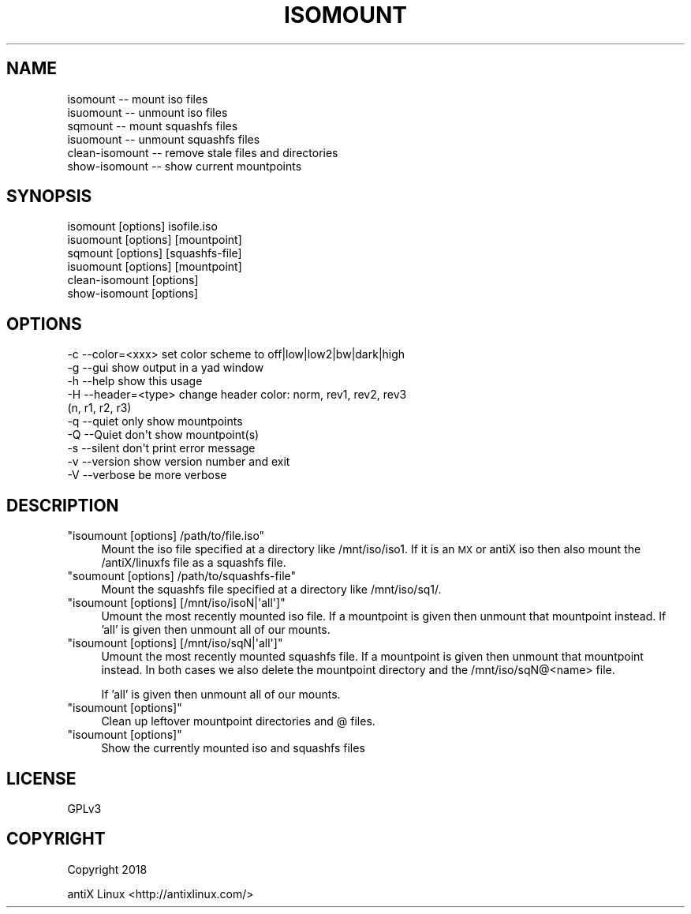 .\" Automatically generated by Pod::Man 4.07 (Pod::Simple 3.32)
.\"
.\" Standard preamble:
.\" ========================================================================
.de Sp \" Vertical space (when we can't use .PP)
.if t .sp .5v
.if n .sp
..
.de Vb \" Begin verbatim text
.ft CW
.nf
.ne \\$1
..
.de Ve \" End verbatim text
.ft R
.fi
..
.\" Set up some character translations and predefined strings.  \*(-- will
.\" give an unbreakable dash, \*(PI will give pi, \*(L" will give a left
.\" double quote, and \*(R" will give a right double quote.  \*(C+ will
.\" give a nicer C++.  Capital omega is used to do unbreakable dashes and
.\" therefore won't be available.  \*(C` and \*(C' expand to `' in nroff,
.\" nothing in troff, for use with C<>.
.tr \(*W-
.ds C+ C\v'-.1v'\h'-1p'\s-2+\h'-1p'+\s0\v'.1v'\h'-1p'
.ie n \{\
.    ds -- \(*W-
.    ds PI pi
.    if (\n(.H=4u)&(1m=24u) .ds -- \(*W\h'-12u'\(*W\h'-12u'-\" diablo 10 pitch
.    if (\n(.H=4u)&(1m=20u) .ds -- \(*W\h'-12u'\(*W\h'-8u'-\"  diablo 12 pitch
.    ds L" ""
.    ds R" ""
.    ds C` ""
.    ds C' ""
'br\}
.el\{\
.    ds -- \|\(em\|
.    ds PI \(*p
.    ds L" ``
.    ds R" ''
.    ds C`
.    ds C'
'br\}
.\"
.\" Escape single quotes in literal strings from groff's Unicode transform.
.ie \n(.g .ds Aq \(aq
.el       .ds Aq '
.\"
.\" If the F register is >0, we'll generate index entries on stderr for
.\" titles (.TH), headers (.SH), subsections (.SS), items (.Ip), and index
.\" entries marked with X<> in POD.  Of course, you'll have to process the
.\" output yourself in some meaningful fashion.
.\"
.\" Avoid warning from groff about undefined register 'F'.
.de IX
..
.if !\nF .nr F 0
.if \nF>0 \{\
.    de IX
.    tm Index:\\$1\t\\n%\t"\\$2"
..
.    if !\nF==2 \{\
.        nr % 0
.        nr F 2
.    \}
.\}
.\"
.\" Accent mark definitions (@(#)ms.acc 1.5 88/02/08 SMI; from UCB 4.2).
.\" Fear.  Run.  Save yourself.  No user-serviceable parts.
.    \" fudge factors for nroff and troff
.if n \{\
.    ds #H 0
.    ds #V .8m
.    ds #F .3m
.    ds #[ \f1
.    ds #] \fP
.\}
.if t \{\
.    ds #H ((1u-(\\\\n(.fu%2u))*.13m)
.    ds #V .6m
.    ds #F 0
.    ds #[ \&
.    ds #] \&
.\}
.    \" simple accents for nroff and troff
.if n \{\
.    ds ' \&
.    ds ` \&
.    ds ^ \&
.    ds , \&
.    ds ~ ~
.    ds /
.\}
.if t \{\
.    ds ' \\k:\h'-(\\n(.wu*8/10-\*(#H)'\'\h"|\\n:u"
.    ds ` \\k:\h'-(\\n(.wu*8/10-\*(#H)'\`\h'|\\n:u'
.    ds ^ \\k:\h'-(\\n(.wu*10/11-\*(#H)'^\h'|\\n:u'
.    ds , \\k:\h'-(\\n(.wu*8/10)',\h'|\\n:u'
.    ds ~ \\k:\h'-(\\n(.wu-\*(#H-.1m)'~\h'|\\n:u'
.    ds / \\k:\h'-(\\n(.wu*8/10-\*(#H)'\z\(sl\h'|\\n:u'
.\}
.    \" troff and (daisy-wheel) nroff accents
.ds : \\k:\h'-(\\n(.wu*8/10-\*(#H+.1m+\*(#F)'\v'-\*(#V'\z.\h'.2m+\*(#F'.\h'|\\n:u'\v'\*(#V'
.ds 8 \h'\*(#H'\(*b\h'-\*(#H'
.ds o \\k:\h'-(\\n(.wu+\w'\(de'u-\*(#H)/2u'\v'-.3n'\*(#[\z\(de\v'.3n'\h'|\\n:u'\*(#]
.ds d- \h'\*(#H'\(pd\h'-\w'~'u'\v'-.25m'\f2\(hy\fP\v'.25m'\h'-\*(#H'
.ds D- D\\k:\h'-\w'D'u'\v'-.11m'\z\(hy\v'.11m'\h'|\\n:u'
.ds th \*(#[\v'.3m'\s+1I\s-1\v'-.3m'\h'-(\w'I'u*2/3)'\s-1o\s+1\*(#]
.ds Th \*(#[\s+2I\s-2\h'-\w'I'u*3/5'\v'-.3m'o\v'.3m'\*(#]
.ds ae a\h'-(\w'a'u*4/10)'e
.ds Ae A\h'-(\w'A'u*4/10)'E
.    \" corrections for vroff
.if v .ds ~ \\k:\h'-(\\n(.wu*9/10-\*(#H)'\s-2\u~\d\s+2\h'|\\n:u'
.if v .ds ^ \\k:\h'-(\\n(.wu*10/11-\*(#H)'\v'-.4m'^\v'.4m'\h'|\\n:u'
.    \" for low resolution devices (crt and lpr)
.if \n(.H>23 .if \n(.V>19 \
\{\
.    ds : e
.    ds 8 ss
.    ds o a
.    ds d- d\h'-1'\(ga
.    ds D- D\h'-1'\(hy
.    ds th \o'bp'
.    ds Th \o'LP'
.    ds ae ae
.    ds Ae AE
.\}
.rm #[ #] #H #V #F C
.\" ========================================================================
.\"
.IX Title "ISOMOUNT 1"
.TH ISOMOUNT 1 "2018-04-08" "Version 00.10.00" "antiX Documentation"
.\" For nroff, turn off justification.  Always turn off hyphenation; it makes
.\" way too many mistakes in technical documents.
.if n .ad l
.nh
.SH "NAME"
.Vb 6
\&    isomount        \-\- mount iso files
\&    isuomount       \-\- unmount iso files
\&    sqmount         \-\- mount squashfs files
\&    isuomount       \-\- unmount squashfs files
\&    clean\-isomount  \-\- remove stale files and directories
\&    show\-isomount   \-\- show current mountpoints
.Ve
.SH "SYNOPSIS"
.IX Header "SYNOPSIS"
.Vb 6
\&    isomount       [options] isofile.iso
\&    isuomount      [options] [mountpoint]
\&    sqmount        [options] [squashfs\-file]
\&    isuomount      [options] [mountpoint]
\&    clean\-isomount [options]
\&    show\-isomount  [options]
.Ve
.SH "OPTIONS"
.IX Header "OPTIONS"
.Vb 10
\&    \-c \-\-color=<xxx>   set color scheme to off|low|low2|bw|dark|high
\&    \-g \-\-gui           show output in a yad window    
\&    \-h \-\-help          show this usage
\&    \-H \-\-header=<type>   change header color: norm, rev1, rev2, rev3
\&                                             (n,      r1,   r2,   r3)
\&    \-q \-\-quiet         only show mountpoints
\&    \-Q \-\-Quiet         don\*(Aqt show mountpoint(s)
\&    \-s \-\-silent        don\*(Aqt print error message
\&    \-v \-\-version       show version number and exit
\&    \-V \-\-verbose       be more verbose
.Ve
.SH "DESCRIPTION"
.IX Header "DESCRIPTION"
.ie n .IP """isoumount [options] /path/to/file.iso""" 4
.el .IP "\f(CWisoumount [options] /path/to/file.iso\fR" 4
.IX Item "isoumount [options] /path/to/file.iso"
Mount the iso file specified at a directory like /mnt/iso/iso1.  If
it is an \s-1MX\s0 or antiX iso then also mount the /antiX/linuxfs file
as a squashfs file.
.ie n .IP """soumount [options] /path/to/squashfs\-file""" 4
.el .IP "\f(CWsoumount [options] /path/to/squashfs\-file\fR" 4
.IX Item "soumount [options] /path/to/squashfs-file"
Mount the squashfs file specified at a directory like /mnt/iso/sq1/.
.ie n .IP """isoumount [options] [/mnt/iso/isoN|\*(Aqall\*(Aq]""" 4
.el .IP "\f(CWisoumount [options] [/mnt/iso/isoN|\*(Aqall\*(Aq]\fR" 4
.IX Item "isoumount [options] [/mnt/iso/isoN|all]"
Umount the most recently mounted iso file.  If a mountpoint is given
then unmount that mountpoint instead.  If 'all' is given then unmount
all of our mounts.
.ie n .IP """isoumount [options] [/mnt/iso/sqN|\*(Aqall\*(Aq]""" 4
.el .IP "\f(CWisoumount [options] [/mnt/iso/sqN|\*(Aqall\*(Aq]\fR" 4
.IX Item "isoumount [options] [/mnt/iso/sqN|all]"
Umount the most recently mounted squashfs file.  If a mountpoint is
given then unmount that mountpoint instead.  In both cases we also
delete the mountpoint directory and the /mnt/iso/sqN@<name> file.
.Sp
If 'all' is given then unmount all of our mounts.
.ie n .IP """isoumount [options]""" 4
.el .IP "\f(CWisoumount [options]\fR" 4
.IX Item "isoumount [options]"
Clean up leftover mountpoint directories and @ files.
.ie n .IP """isoumount [options]""" 4
.el .IP "\f(CWisoumount [options]\fR" 4
.IX Item "isoumount [options]"
Show the currently mounted iso and squashfs files
.SH "LICENSE"
.IX Header "LICENSE"
GPLv3
.SH "COPYRIGHT"
.IX Header "COPYRIGHT"
Copyright 2018
.PP
antiX Linux <http://antixlinux.com/>
.ex
